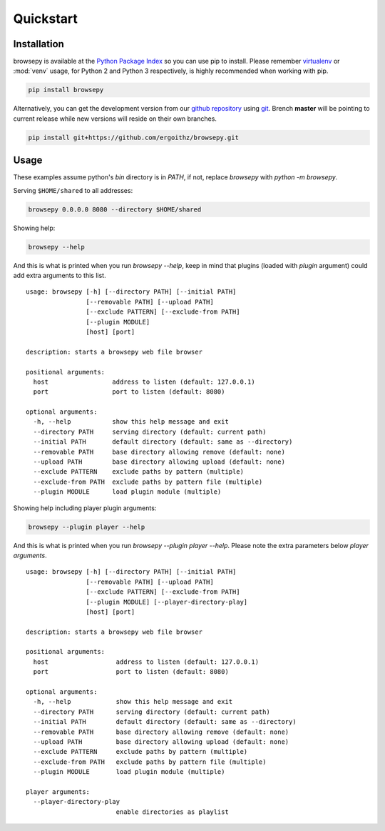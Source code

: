 .. _quickstart:

Quickstart
==========

.. _quickstart-installation:

Installation
------------

browsepy is available at the `Python Package Index <https://pypi.python.org/>`_
so you can use pip to install. Please remember `virtualenv`_ or :mod:`venv`
usage, for Python 2 and Python 3 respectively, is highly recommended when
working with pip.

.. code-block:: bash

  pip install browsepy

Alternatively, you can get the development version from our
`github repository`_ using `git`_. Brench **master** will be
pointing to current release while new versions will reside on
their own branches.

.. code-block:: bash

  pip install git+https://github.com/ergoithz/browsepy.git

.. _virtualenv: https://virtualenv.pypa.io/
.. _github repository: https://github.com/ergoithz/browsepy
.. _git: https://git-scm.com/

.. _quickstart-usage:

Usage
-----

These examples assume python's `bin` directory is in `PATH`, if not,
replace `browsepy` with `python -m browsepy`.

Serving ``$HOME/shared`` to all addresses:

.. code-block:: bash

  browsepy 0.0.0.0 8080 --directory $HOME/shared

Showing help:

.. code-block:: bash

  browsepy --help

And this is what is printed when you run `browsepy --help`, keep in
mind that plugins (loaded with `plugin` argument) could add extra arguments to
this list.

::

  usage: browsepy [-h] [--directory PATH] [--initial PATH]
                  [--removable PATH] [--upload PATH]
                  [--exclude PATTERN] [--exclude-from PATH]
                  [--plugin MODULE]
                  [host] [port]

  description: starts a browsepy web file browser

  positional arguments:
    host                 address to listen (default: 127.0.0.1)
    port                 port to listen (default: 8080)

  optional arguments:
    -h, --help           show this help message and exit
    --directory PATH     serving directory (default: current path)
    --initial PATH       default directory (default: same as --directory)
    --removable PATH     base directory allowing remove (default: none)
    --upload PATH        base directory allowing upload (default: none)
    --exclude PATTERN    exclude paths by pattern (multiple)
    --exclude-from PATH  exclude paths by pattern file (multiple)
    --plugin MODULE      load plugin module (multiple)

Showing help including player plugin arguments:

.. code-block:: bash

  browsepy --plugin player --help

And this is what is printed when you run `browsepy --plugin player --help`.
Please note the extra parameters below `player arguments`.

::

  usage: browsepy [-h] [--directory PATH] [--initial PATH]
                  [--removable PATH] [--upload PATH]
                  [--exclude PATTERN] [--exclude-from PATH]
                  [--plugin MODULE] [--player-directory-play]
                  [host] [port]

  description: starts a browsepy web file browser

  positional arguments:
    host                  address to listen (default: 127.0.0.1)
    port                  port to listen (default: 8080)

  optional arguments:
    -h, --help            show this help message and exit
    --directory PATH      serving directory (default: current path)
    --initial PATH        default directory (default: same as --directory)
    --removable PATH      base directory allowing remove (default: none)
    --upload PATH         base directory allowing upload (default: none)
    --exclude PATTERN     exclude paths by pattern (multiple)
    --exclude-from PATH   exclude paths by pattern file (multiple)
    --plugin MODULE       load plugin module (multiple)

  player arguments:
    --player-directory-play
                          enable directories as playlist
